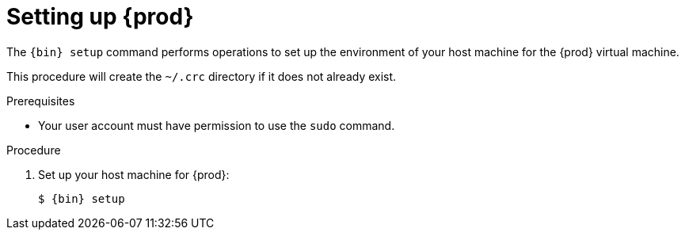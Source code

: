 [id="setting-up-codeready-containers_{context}"]
= Setting up {prod}

The [command]`{bin} setup` command performs operations to set up the environment of your host machine for the {prod} virtual machine.

This procedure will create the [filename]`~/.crc` directory if it does not already exist.

.Prerequisites

// TODO: Verify that we need `sudo` permissions.
* Your user account must have permission to use the [command]`sudo` command.

.Procedure

. Set up your host machine for {prod}:
+
[subs="+quotes,attributes"]
----
$ {bin} setup
----
